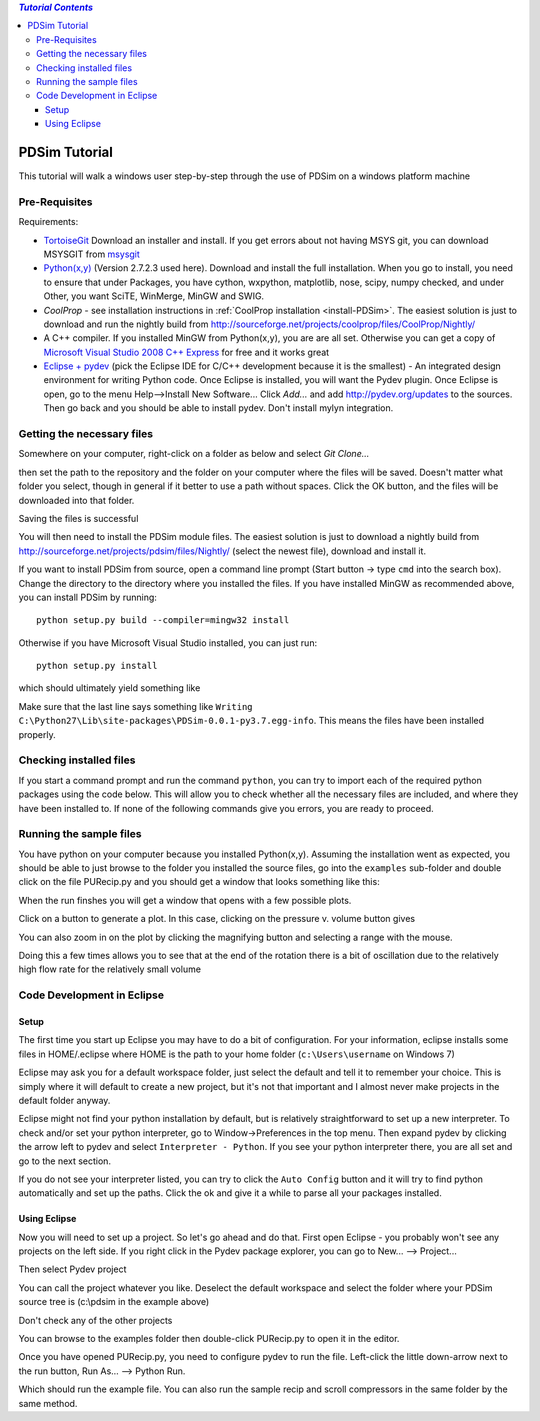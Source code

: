 .. contents:: `Tutorial Contents`

PDSim Tutorial
==============

This tutorial will walk a windows user step-by-step through the use of PDSim on a windows platform machine

Pre-Requisites
--------------

Requirements:

- `TortoiseGit <http://code.google.com/p/tortoisegit/>`_ Download an installer and install.  If you get errors about not having MSYS git, you can download MSYSGIT from `msysgit <http://code.google.com/p/msysgit/downloads/list?can=2&q=%22Full+installer+for+official+Git+for+Windows%22>`_
- `Python(x,y) <http://code.google.com/p/pythonxy/>`_ (Version 2.7.2.3 used here).  Download and install the full installation.  When you go to install, you need to ensure that under Packages, you have cython, wxpython, matplotlib, nose, scipy, numpy checked, and under Other, you want SciTE, WinMerge, MinGW and SWIG.
- `CoolProp` - see installation instructions in :ref:`CoolProp installation <install-PDSim>`.  The easiest solution is just to download and run the nightly build from http://sourceforge.net/projects/coolprop/files/CoolProp/Nightly/
- A C++ compiler.  If you installed MinGW from Python(x,y), you are are all set. Otherwise you can get a copy of `Microsoft Visual Studio 2008 C++ Express <http://www.microsoft.com/visualstudio/en-us/products/2008-editions/express>`_ for free and it works great
- `Eclipse + pydev <http://www.eclipse.org/downloads/>`_ (pick the Eclipse IDE for C/C++ development because it is the smallest) - An integrated design environment for writing Python code.  Once Eclipse is installed, you will want the Pydev plugin.  Once Eclipse is open, go to the menu Help-->Install New Software... Click *Add...* and add http://pydev.org/updates to the sources.  Then go back and you should be able to install pydev.  Don't install mylyn integration.

Getting the necessary files
---------------------------
    
Somewhere on your computer, right-click on a folder as below and select *Git Clone...*
    
.. image:: page002.png
    :width: 6in

then set the path to the repository and the folder on your computer where the files will be saved.  Doesn't matter what folder you select, though in general if it better to use a path without spaces.  Click the OK button, and the files will be downloaded into that folder.

.. image:: page003.png
    
Saving the files is successful
    
.. image:: page004.png

You will then need to install the PDSim module files.  The easiest solution is just to download a nightly build from http://sourceforge.net/projects/pdsim/files/Nightly/ (select the newest file), download and install it.

If you want to install PDSim from source, open a command line prompt (Start button -> type ``cmd`` into the search box).  Change the directory to the directory where you installed the files.  If you have installed MinGW as recommended above, you can install PDSim by running::

    python setup.py build --compiler=mingw32 install
    
Otherwise if you have Microsoft Visual Studio installed, you can just run::

    python setup.py install

.. image:: page017.png

which should ultimately yield something like

.. image:: page018.png

Make sure that the last line says something like ``Writing C:\Python27\Lib\site-packages\PDSim-0.0.1-py3.7.egg-info``.  This means the files have been installed properly.

Checking installed files
------------------------

If you start a command prompt and run the command ``python``, you can try to import each of the required python packages using the code below.  This will allow you to check whether all the necessary files are included, and where they have been installed to.  If none of the following commands give you errors, you are ready to proceed.

.. ipython::

    In [0]: import CoolProp,matplotlib,Cython,PDSim,wx,numpy,scipy
    
    In [0]: print(CoolProp.__file__); print(CoolProp.__version__)
    
    In [0]: print(matplotlib.__file__); print(matplotlib.__version__)
    
    In [0]: print(Cython.__file__); print(Cython.__version__)
    
    In [0]: print(PDSim.__file__); print(PDSim.__version__)
    
    In [0]: print(wx.__file__); print(wx.version())
    
    In [0]: print(numpy.__file__); print(numpy.__version__)
    
    In [0]: print(scipy.__file__); print(scipy.__version__)
    
Running the sample files
------------------------

You have python on your computer because you installed Python(x,y).  Assuming the installation went as expected, you should be able to just browse to the folder you installed the source files, go into the ``examples`` sub-folder and double click on the file PURecip.py and you should get a window that looks something like this:
 
.. image:: page005.png

When the run finshes you will get a window that opens with a few possible plots.  

.. image:: page006.png

Click on a button to generate a plot.  In this case, clicking on the pressure v. volume button gives

.. image:: page007.png

You can also zoom in on the plot by clicking the magnifying button and selecting a range with the mouse.

.. image:: page008.png

Doing this a few times allows you to see that at the end of the rotation there is a bit of oscillation due to the relatively high flow rate for the relatively small volume

.. image:: page009.png

Code Development in Eclipse
---------------------------

Setup
^^^^^
The first time you start up Eclipse you may have to do a bit of configuration.  For your information, eclipse installs some files in HOME/.eclipse where HOME is the path to your home folder (``c:\Users\username`` on Windows 7)

Eclipse may ask you for a default workspace folder, just select the default and tell it to remember your choice.  This is simply where it will default to create a new project, but it's not that important and I almost never make projects in the default folder anyway.

Eclipse might not find your python installation by default, but is relatively straightforward to set up a new interpreter.  To check and/or set your python interpreter, go to Window->Preferences in the top menu.  Then expand pydev by clicking the arrow left to pydev and select ``Interpreter - Python``.  If you see your python interpreter there, you are all set and go to the next section.

.. image:: page009a.png
    :width: 8in
    
If you do not see your interpreter listed, you can try to click the ``Auto Config`` button and it will try to find python automatically and set up the paths.  Click the ok and give it a while to parse all your packages installed.

Using Eclipse
^^^^^^^^^^^^^
Now you will need to set up a project.  So let's go ahead and do that.  First open Eclipse - you probably won't see any projects on the left side.  If you right click in the Pydev package explorer, you can go to New... --> Project...

.. image:: page011.png
    :width: 8in
    
Then select Pydev project

.. image:: page012.png

You can call the project whatever you like.  Deselect the default workspace and select the folder where your PDSim source tree is (c:\\pdsim in the example above)

.. image:: page013.png

Don't check any of the other projects

.. image:: page014.png

You can browse to the examples folder then double-click PURecip.py to open it in the editor.

.. image:: page015.png
    :width: 8in
    
Once you have opened PURecip.py, you need to configure pydev to run the file.  Left-click the little down-arrow next to the run button, Run As... --> Python Run.

.. image:: page016.png
    :width: 8in

Which should run the example file.  You can also run the sample recip and scroll compressors in the same folder by the same method.